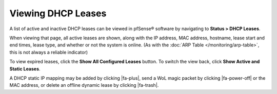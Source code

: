 Viewing DHCP Leases
===================

A list of active and inactive DHCP leases can be viewed in pfSense®
software by navigating to **Status > DHCP Leases**.

When viewing that page, all active leases are shown, along with the IP
address, MAC address, hostname, lease start and end times, lease type,
and whether or not the system is online. (As with the 
:doc:`ARP Table </monitoring/arp-table>`,
this is not always a reliable indicator)

To view expired leases, click the **Show All Configured Leases** button.
To switch the view back, click **Show Active and Static Leases**.

A DHCP static IP mapping may be added by clicking |fa-plus|, send a WoL magic
packet by clicking |fa-power-off| or the MAC address, or delete an offline
dynamic lease by clicking |fa-trash|.

.. seealso:: :doc:`Why does the DHCP Leases page show active systems offline </dhcp/troubleshooting-offline-dhcp-leases>`

